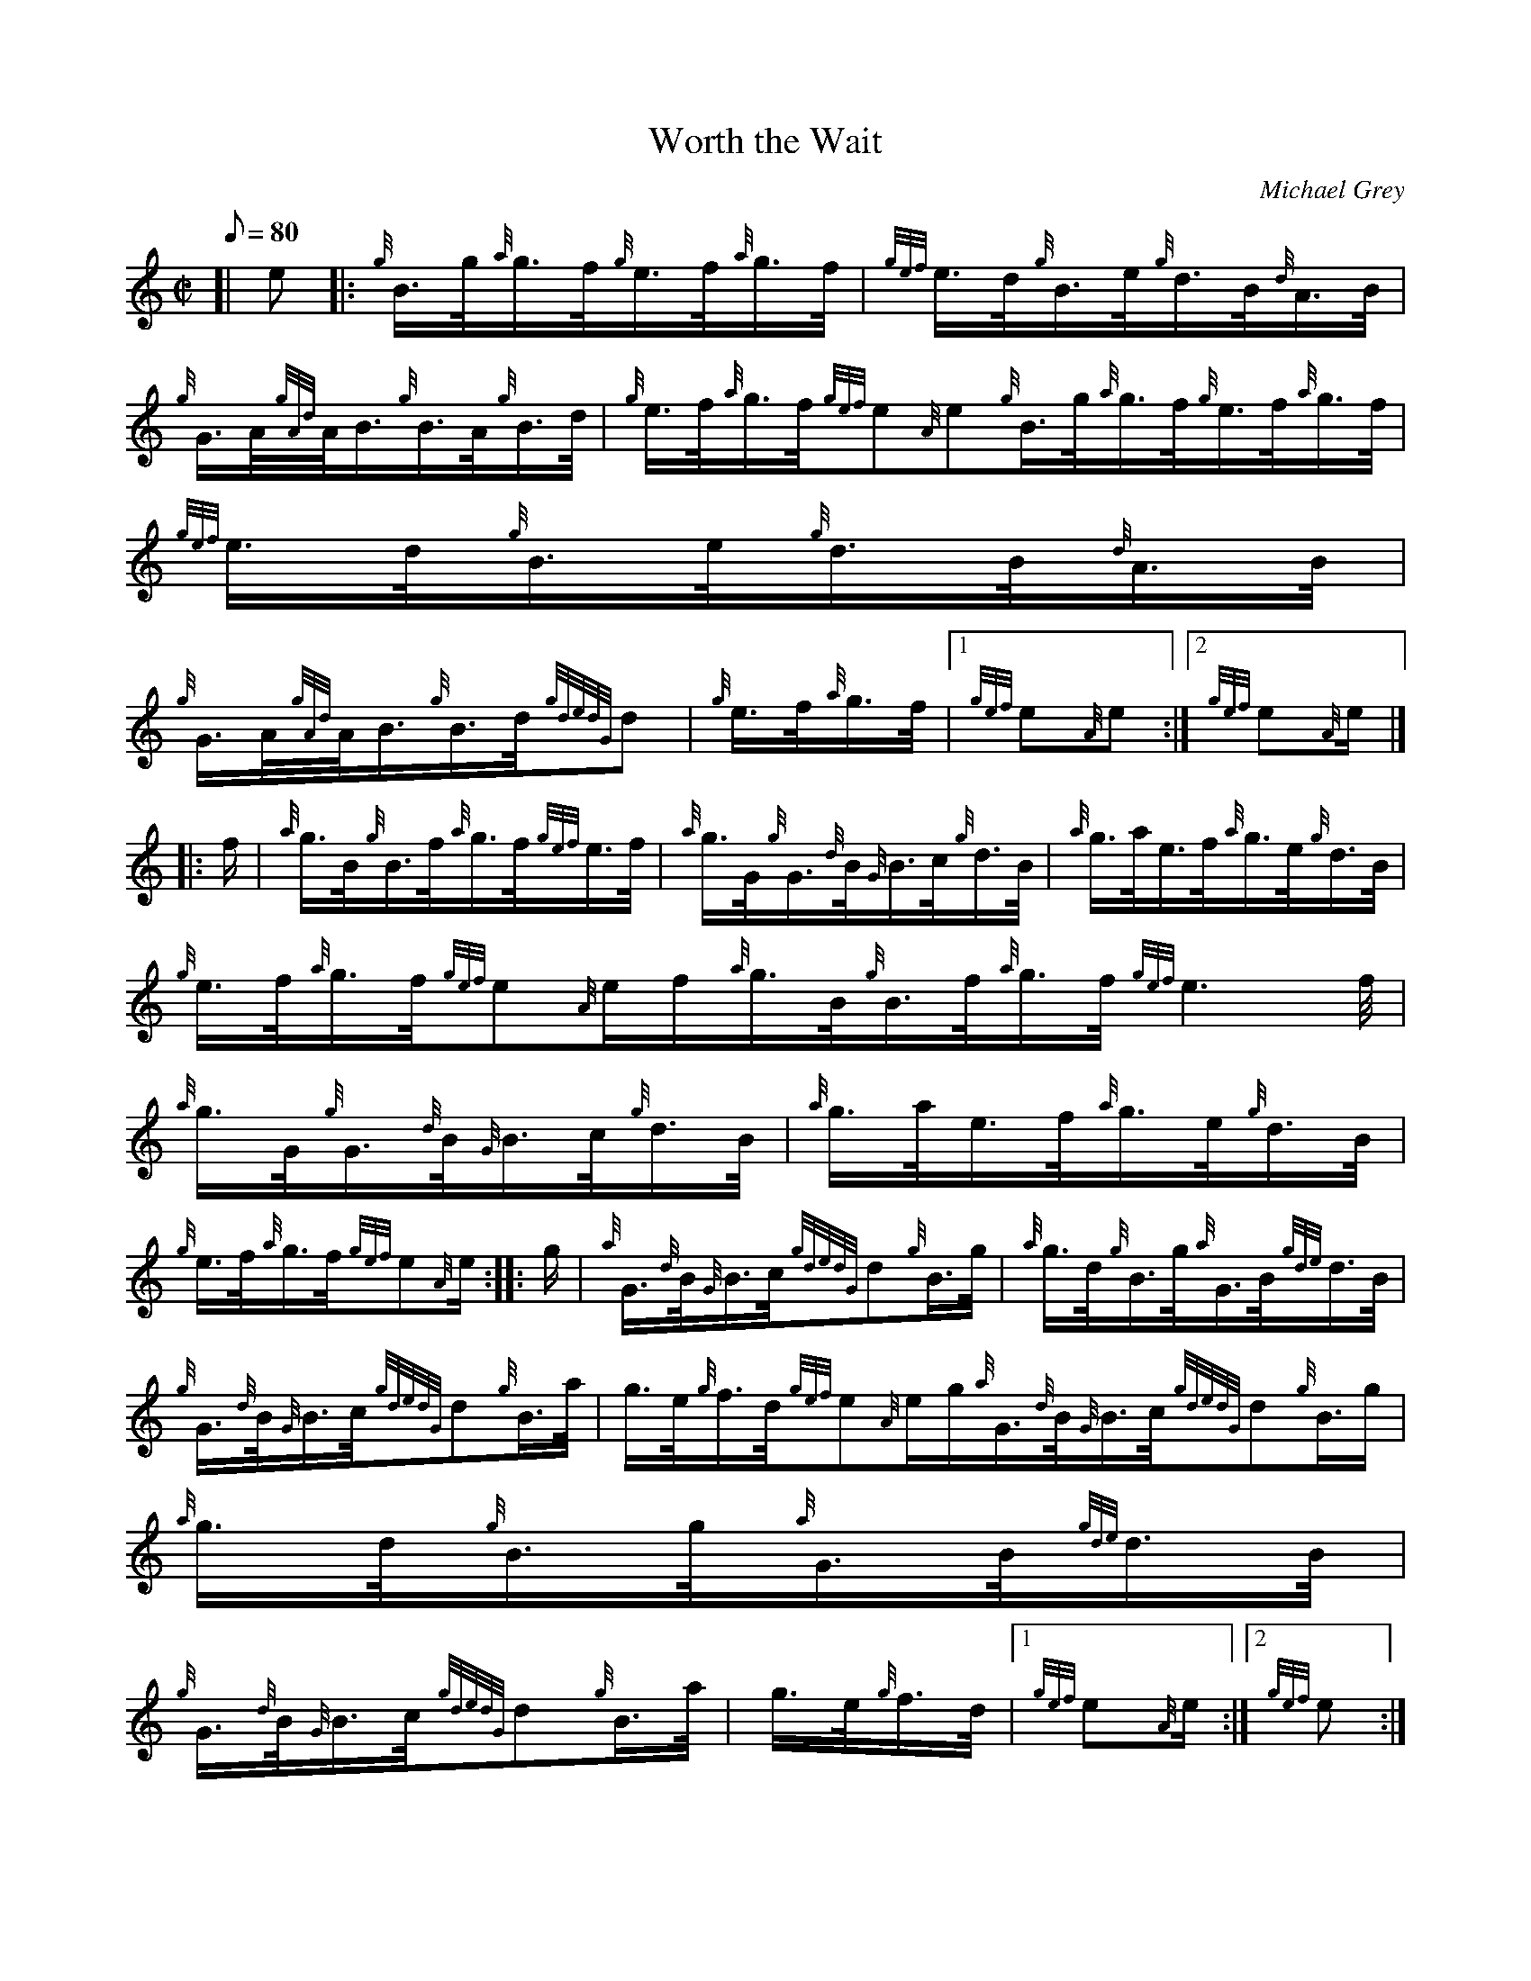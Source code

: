 X: 1
T:Worth the Wait
M:C|
L:1/8
Q:80
C:Michael Grey
S:Hornpipe
K:HP
[| e|:
{g}B3/4g/4{a}g3/4f/4{g}e3/4f/4{a}g3/4f/4|
{gef}e3/4d/4{g}B3/4e/4{g}d3/4B/4{d}A3/4B/4|  !
{g}G3/4A/4{gAd}A/4B3/4{g}B3/4A/4{g}B3/4d/4|
{g}e3/4f/4{a}g3/4f/4{gef}e{A}e{g}B3/4g/4{a}g3/4f/4{g}e3/4f/4{a}g3/4f/4|
{gef}e3/4d/4{g}B3/4e/4{g}d3/4B/4{d}A3/4B/4|  !
{g}G3/4A/4{gAd}A/4B3/4{g}B3/4d/4{gdedG}d|
{g}e3/4f/4{a}g3/4f/4|1 {gef}e{A}e:|2
{gef}e{A}e/2|] |:  !
f/2|
{a}g3/4B/4{g}B3/4f/4{a}g3/4f/4{gef}e3/4f/4|
{a}g3/4G/4{g}G3/4{d}B/4{G}B3/4c/4{g}d3/4B/4|
{a}g3/4a/4e3/4f/4{a}g3/4e/4{g}d3/4B/4|  !
{g}e3/4f/4{a}g3/4f/4{gef}e{A}e/2f/2{a}g3/4B/4{g}B3/4f/4{a}g3/4f/4{gef}e3
/4f/4|
{a}g3/4G/4{g}G3/4{d}B/4{G}B3/4c/4{g}d3/4B/4|
{a}g3/4a/4e3/4f/4{a}g3/4e/4{g}d3/4B/4|  !
{g}e3/4f/4{a}g3/4f/4{gef}e{A}e/2:| |:
g/2|
{a}G3/4{d}B/4{G}B3/4c/4{gdedG}d{g}B3/4g/4|
{a}g3/4d/4{g}B3/4g/4{a}G3/4B/4{gde}d3/4B/4|  !
{g}G3/4{d}B/4{G}B3/4c/4{gdedG}d{g}B3/4a/4|
g3/4e/4{g}f3/4d/4{gef}e{A}e/2g/2{a}G3/4{d}B/4{G}B3/4c/4{gdedG}d{g}B3/4g/
4|
{a}g3/4d/4{g}B3/4g/4{a}G3/4B/4{gde}d3/4B/4|  !
{g}G3/4{d}B/4{G}B3/4c/4{gdedG}d{g}B3/4a/4|
g3/4e/4{g}f3/4d/4|1 {gef}e{A}e/2:|2
{gef}e:| |:  !
{g}e/2f/2|
{a}g3/4B/4{gBeBG}B{g}B3/4g/4{f}g3/4B/4|
{g}G3/4d/4{gdedG}d{g}B3/4d/4{g}e3/4f/4|  !
{a}g3/4B/4{gBeBG}B{g}B3/4g/4{f}g/2d/2|
{g}e3/4f/4{a}g3/4f/4{gef}e{A}e/2f/2{a}g3/4B/4{gBeBG}B{g}B3/4g/4{f}g3/4B/
4|
{g}G3/4d/4{gdedG}d{g}B3/4d/4{g}e3/4f/4|  !
{a}g3/4a/4e3/4f/4{a}g3/4e/4{g}d3/4B/4|
{g}e3/4f/4{a}g3/4f/4|1 {gef}e:|2
{gef}e{A}e:|  !
